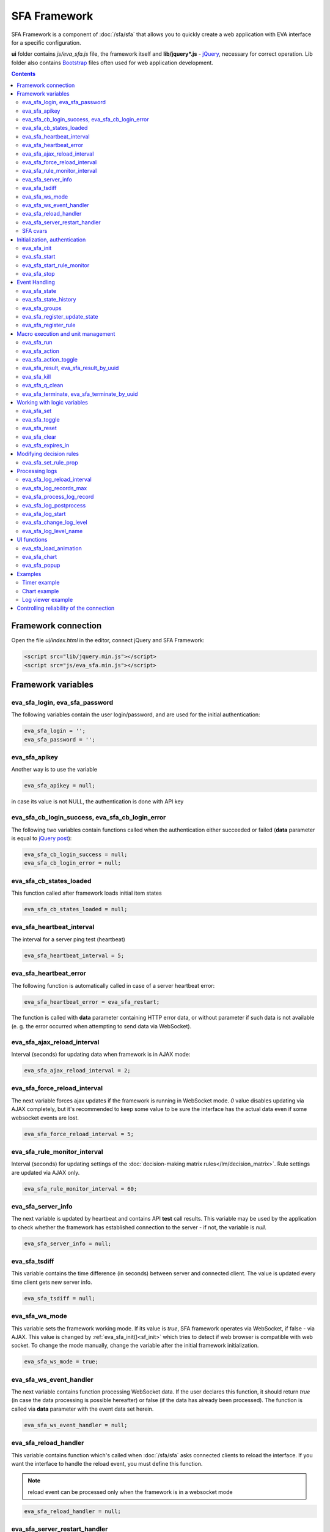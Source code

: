 SFA Framework
*************

SFA Framework is a component of :doc:`/sfa/sfa` that allows you to quickly
create a web application with EVA interface for a specific configuration.

**ui** folder contains *js/eva_sfa.js* file, the framework itself and
**lib/jquery*.js** - `jQuery <https://jquery.com/>`_, necessary for correct
operation. Lib folder also contains `Bootstrap <http://getbootstrap.com/>`_
files often used for web application development.

.. contents::

Framework connection
====================

Open the file *ui/index.html* in the editor, connect jQuery and SFA Framework:

.. code-block:: html

    <script src="lib/jquery.min.js"></script>
    <script src="js/eva_sfa.min.js"></script>

Framework variables
===================

eva_sfa_login, eva_sfa_password
-------------------------------

The following variables contain the user login/password, and are used for the
initial authentication:

.. code-block:: javascript

    eva_sfa_login = '';
    eva_sfa_password = '';

eva_sfa_apikey
--------------

Another way is to use the variable

.. code-block:: javascript

    eva_sfa_apikey = null;

in case its value is not NULL, the authentication is done with API key

eva_sfa_cb_login_success, eva_sfa_cb_login_error
------------------------------------------------

The following two variables contain functions called when the authentication
either succeeded or failed (**data** parameter is equal to `jQuery post
<https://api.jquery.com/jquery.post/>`_):

.. code-block:: javascript

    eva_sfa_cb_login_success = null;
    eva_sfa_cb_login_error = null;

eva_sfa_cb_states_loaded
------------------------

This function called after framework loads initial item states

.. code-block:: javascript

    eva_sfa_cb_states_loaded = null;

eva_sfa_heartbeat_interval
--------------------------

The interval for a server ping test (heartbeat)

.. code-block:: javascript

    eva_sfa_heartbeat_interval = 5;

eva_sfa_heartbeat_error
-----------------------

The following function is automatically called in case of a server heartbeat
error:

.. code-block:: javascript

    eva_sfa_heartbeat_error = eva_sfa_restart;

The function is called with **data** parameter containing HTTP error data, or
without parameter if such data is not available (e. g. the error occurred when
attempting to send data via WebSocket).

eva_sfa_ajax_reload_interval
----------------------------

Interval (seconds) for updating data when framework is in AJAX mode:

.. code-block:: javascript

    eva_sfa_ajax_reload_interval = 2;

eva_sfa_force_reload_interval
-----------------------------

The next variable forces ajax updates if the framework is running in WebSocket
mode. *0* value disables updating via AJAX completely, but it's recommended to
keep some value to be sure the interface has the actual data even if some
websocket events are lost.

.. code-block:: javascript

    eva_sfa_force_reload_interval = 5;

eva_sfa_rule_monitor_interval
-----------------------------

Interval (seconds) for updating settings of the :doc:`decision-making matrix
rules</lm/decision_matrix>`. Rule settings are updated via AJAX only.

.. code-block:: javascript

    eva_sfa_rule_monitor_interval = 60;

eva_sfa_server_info
-------------------

The next variable is updated by heartbeat and contains API **test** call
results.  This variable may be used by the application to check whether the
framework has established connection to the server - if not, the variable is
*null*.

.. code-block:: javascript

    eva_sfa_server_info = null;

eva_sfa_tsdiff
--------------

This variable contains the time difference (in seconds) between server and
connected client. The value is updated every time client gets new server info.

.. code-block:: javascript

    eva_sfa_tsdiff = null;

eva_sfa_ws_mode
---------------

This variable sets the framework working mode. If its value is *true*, SFA
framework operates via WebSocket, if false - via AJAX. This value is changed by
:ref:`eva_sfa_init()<sf_init>` which tries to detect if web browser is
compatible with web socket. To change the mode manually, change the variable
after the initial framework initialization.

.. code-block:: javascript

    eva_sfa_ws_mode = true;

eva_sfa_ws_event_handler
------------------------

The next variable contains function processing WebSocket data. If the user
declares this function, it should return *true* (in case the data processing is
possible hereafter) or false (if the data has already been processed). The
function is called via **data** parameter with the event data set herein.

.. code-block:: javascript

    eva_sfa_ws_event_handler = null;

.. _sfw_reload:

eva_sfa_reload_handler
----------------------

This variable contains function which's called when :doc:`/sfa/sfa` asks
connected clients to reload the interface. If you want the interface to handle
the reload event, you must define this function.

.. note::

    reload event can be processed only when the framework is in a websocket
    mode

.. code-block:: javascript

    eva_sfa_reload_handler = null;

.. _sfw_server_restart:

eva_sfa_server_restart_handler
------------------------------

This variable contains function which's called when :doc:`/sfa/sfa` notifies
connected clients about server restart. Client application can prepare user for
the server restart (e.g. display warning message) and forcibly reload data when
the server is back online.

SFA cvars
---------

All :ref:`user-defined SFA variables<sfa_cvars>` are directly available in SFA
Framework after login with any valid user or API key.

.. _sf_init:

Initialization, authentication
==============================

eva_sfa_init
------------

To initialize the framework run

.. code-block:: javascript

    eva_sfa_init();

eva_sfa_start
-------------

To start the framework, run

.. code-block:: javascript

    eva_sfa_start();

that will authorize the user and run the data update and event handling
threads.

eva_sfa_start_rule_monitor
--------------------------

After the initialization succeeds, you may additionally start reloading the
:doc:`decision rules</lm/decision_matrix>`. The following function is not
called by init/start and you should call it separately:

.. code-block:: javascript

    eva_sfa_start_rule_monitor();

eva_sfa_stop
------------

To stop the framework, call:

.. code-block:: javascript

    eva_sfa_stop();

Event Handling
==============

eva_sfa_state
-------------

To manually get :doc:`item</items>` state, use the function

.. code-block:: javascript

    eva_sfa_state(oid)

where:

* **oid** :doc:`item</items>` id in the following format:
  **type:group/item_id**, i.e. *sensor:env/temperature/temp1*

The function returns **state** object or **undefined** if the item state is
unknown.

You can use a simple mask for **oid** (like \*id, id\*, \*id\*, i\*d), in this
case the function returns the array of all item with oids matching the
specified mask.

eva_sfa_state_history
---------------------

Returns state history for the chosen item(s)

.. code-block:: javascript

    eva_sfa_state_history(oid, params, cb_success, cb_error)

where:

* **oid** :doc:`item</items>` id in the following format:
  **type:group/item_id**, i.e. *sensor:env/temperature/temp1*, or multiple
  items comma separated
* **params** dict with history formatting params equal to SFA API function
  :ref:`state_history<sfa_state_history>`.

.. code-block:: javascript

eva_sfa_groups
--------------

Returns a list of item groups.

.. code-block:: javascript

    eva_sfa_groups(p, g, cb_success, cb_error)

where

* **p** item type (U for unit, S for sensor, LV for lvar)
* **g** optional group filter (MQTT-style wildcards)
* **cb_success**, **cb_error** - functions called when the access to API has
  either succeeded or failed.

eva_sfa_register_update_state
-----------------------------

When the new data is obtained from the server, the framework may run a
specified function to handle events. To register such function in the
framework, use
 
.. code-block:: javascript

    eva_sfa_register_update_state(oid, cb);

where:

* **oid** :doc:`item</items>` id in the following format:
  **type:group/item_id**, i.e. *sensor:env/temperature/temp1*
* **cb** function which's called with **state** param containing the new item
  state data (**state.status**, **state.value** etc. equal to the regular state
  :doc:`notification event</notifiers>`.)

You can use a simple mask for **oid** (like \*id, id\*, \*id\*, i\*d), in this
case the specified state update function will be called always when item oid
matches the specified mask.

eva_sfa_register_rule
---------------------

Similarly, you can process the :doc:`decision rules</lm/decision_matrix>`
settings. When rule params are changed, the framework runs the function
registered by

.. code-block:: javascript

    eva_sfa_register_rule(rule_id, cb);

where:

* **rule_id** rule id to monitor
* **cb** function which's called with **props** param containing all the rule
  props (similar to LM API `list_rule_props<lm_list_rule_props>`)

Macro execution and unit management
===================================

eva_sfa_run
-----------

To execute :doc:`macro</lm/macros>`, call the function:

.. code-block:: javascript

    eva_sfa_run(macro_id, args, wait, priority, uuid, cb_success, cb_error);

where **macro_id** - macro id (in a full format, *group/macro_id*) to execute,
other params are equal to LM API :ref:`run<lm_run>` function, and
**cb_success**, **cb_error** - functions called when the access to API has
either succeeded or failed. The functions are called with **data** param which
contains the API response.

eva_sfa_action
--------------

To run the :ref:`unit<unit>` action, call the function:

.. code-block:: javascript

    eva_sfa_action(unit_id, nstatus, nvalue, wait, priority, uuid, cb_success,
    cb_error);

Where unit_id - full unit id (*group/id*), other parameters are equal to UC API
:ref:`action<uc_action>`, and **cb_success**, **cb_error** - functions called
when the access to API has either succeeded or failed. The functions are called
with **data** param which contains the API response.

eva_sfa_action_toggle
---------------------

In case you want to switch :ref:`unit<unit>` status between *0* and *1*, call:

.. code-block:: javascript

    eva_sfa_action_toggle(unit_id, wait, priority, uuid, cb_success, cb_error);

eva_sfa_result, eva_sfa_result_by_uuid
--------------------------------------

To obtain a result of the executed actions, use the functions:

.. code-block:: javascript

    eva_sfa_result(unit_id, g, s, cb_success, cb_error);
    eva_sfa_result_by_uuid(uuid, cb_success, cb_error);

eva_sfa_kill
------------

Terminate unit action and clean up queued commands:

.. code-block:: javascript

    eva_sfa_kill(unit_id, cb_success, cb_error);

eva_sfa_q_clean
---------------

Clean unit action queue but keep the current action running:

.. code-block:: javascript

    eva_sfa_q_clean(unit_id, cb_success, cb_error);

eva_sfa_terminate, eva_sfa_terminate_by_uuid
--------------------------------------------

Terminate the current unit action either by unit id, or by action uuid:

.. code-block:: javascript

    eva_sfa_terminate(unit_id, cb_success, cb_error);
    eva_sfa_terminate_by_uuid(uuid, cb_success, cb_error);

Working with logic variables
============================

eva_sfa_set
-----------

To set the :ref:`logic variable<lvar>` status, use the function:

.. code-block:: javascript

    eva_sfa_set(lvar_id, value, cb_success, cb_error);

eva_sfa_toggle
--------------

To switch lvar value between *0* and *1* use

.. code-block:: javascript

    eva_sfa_toggle(lvar_id, cb_success, cb_error);

eva_sfa_reset
-------------

To reset lvar when used as timer or flag:

.. code-block:: javascript

    eva_sfa_reset(lvar_id, cb_success, cb_error);

eva_sfa_clear
-------------

To clear lvar flag or stop the timer:

.. code-block:: javascript

    eva_sfa_clear(lvar_id, cb_success, cb_error);

eva_sfa_expires_in
------------------

Get timer expiration (in seconds). Allows to :ref:`display
timers<sfw_example_timer>` and interactive progress bars of the production
cycles.

.. code-block:: javascript

    eva_sfa_expires_in(lvar_id);

Returns float number of seconds to timer expiration, or:

* **undefined** if :ref:`lvar<lvar>` is not found, or **eva_sfa_tsdiff** is not
  set yet.
* **null** if lvar has no expiration set

* **-1** if the timer is expired
* **-2** if the timer is disabled (stopped) and has status *0*

Modifying decision rules
========================

eva_sfa_set_rule_prop
---------------------

To change :doc:`decision rules</lm/decision_matrix>` properties, call:

.. code-block:: javascript

    eva_sfa_set_rule_prop(rule_id, prop, value, save, cb_success, cb_error);

Processing logs
===============

SFA Framework has built-in functions to display SFA logs. In case
:doc:`SFA</sfa/sfa>` is a :doc:`log aggregator</notifiers>`, this allows to
:ref:`view logs<sfw_example_log>` from the whole EVA installation.

.. note::

    For log processing the client :ref:`API key<sfa_apikey>` should have
    *sysfunc=yes* permission.

eva_sfa_log_reload_interval
---------------------------

This variable sets log reload interval if the framework works in AJAX mode.

.. code-block:: javascript

    eva_sfa_log_reload_interval = 2;

eva_sfa_log_records_max
-----------------------

Maximum number of log records to get initially

.. code-block:: javascript

  eva_sfa_log_records_max = 200;

eva_sfa_process_log_record
--------------------------

Function called with log record param, when the new log event arrives

.. code-block:: javascript

  eva_sfa_process_log_record = null;

eva_sfa_log_postprocess
-----------------------

Function called when all new log records are processed, i.e. to autoscroll the
log viewer

.. code-block:: javascript

  eva_sfa_log_postprocess = null;

eva_sfa_log_start
-----------------

This function starts log processing engine

.. code-block:: javascript

    eva_sfa_log_start(log_level);

**log_level** - optional param, log level records with *level >= 20 (INFO)* are
processed by default, if not specified.

eva_sfa_change_log_level
------------------------

This function allows to change log level processing

.. code-block:: javascript

  eva_sfa_change_log_level(log_level);

Here **log_level** param is required. The function reloads all log records with
the specified level, so it's a good idea to clean log viewer before.

eva_sfa_log_level_name
----------------------

This function returns log level name matching the given log level code:

.. code-block:: javascript

  eva_sfa_log_level_name(log_level)

Returns *DEBUG* for *10*, *INFO* for *20*, *WARNING* for *30*, *ERROR* for
*40*, *CRITICAL* for *50*.

UI functions
============

eva_sfa_load_animation
----------------------

Draws load animation inside specified <div />

.. code-block:: javascript

    eva_sfa_load_animation(div_id)

eva_sfa_chart
-------------

Calls **eva_sfa_load_animation**, then **eva_sfa_state_history** and builds a
chart inside specified <div />

.. code-block:: javascript

    eva_sfa_chart(ctx, cfg, oid, timeframe, fill, update, prop)

where:

* **ctx** HTML element (<div />) ID to draw a chart in.
* **cfg** chart configuration. SFA Framework uses `Chart.js
  <https://www.chartjs.org/>`_ library. At this moment, *line* and *bar* charts
  are supported
* **oid** item OID (or multiple, comma separated): **type:group/id**
* **timeframe** timeframe to display, e.g. *5T* - last 5 min, *2H* - last 2
  hours, *2D* last 2 days etc.
* **fill** precision, 10T-60T recommended. The more accurate precision is, the
  more data points are displayed (but chart is slower)
* **update** chart update interval, in seconds. Set *0* or *null* to disable
  updates
* **prop** item state property to use (default: *'value'*)

.. note::

    To work with charts you should include Chart.js library, which is located
    in file *lib/chart.min.js* (*ui* folder).

See :ref:`Chart example<sfw_chart_example>`.

eva_sfa_popup
-------------

Opens HTML5 popups

.. code-block:: javascript

  eva_sfa_popup(
      ctx,
      pclass,
      title,
      msg,
      ct,
      btn1,
      btn2,
      btn1a,
      btn2a,
      va
      )

where:

* **ctx** html element id to use as popup (any empty <div /> is fine)
* **pclass** popup class: *info*, *warning* or *error*. opens big popup window
  if '!' is put before the class (i.e. *!info*)
* **title** popup window title
* **msg** popup window message
* **ct** popup auto close time (sec), equal to pressing escape
* **btn1** button 1 name (default: *'OK'*)
* **btn2** button 2 name
* **btn1a** function to run if button 1 (or enter) is pressed
* **btn2a** function(arg) to run if button 2 (or escape) is pressed. arg
  is *true* if the button was pressed, *false* if escape key or auto close.
* **va** validate function which runs before btn1a. If the function returns
  *true*, the popup is closed and btn1a function is executed. Otherwise the
  popup is kept and the function btn1a is not executed. *va* function is used
  to validate input, e.g. if popup contains any input fields.

Example (consider *<div id="popup" style="display: none"></div>* is placed
somewhere in HTML):

.. code-block:: javascript

    // after successful login
    eva_sfa_popup('popup', 'info', 'Logged in', 'You are logged in', 2);
    // .......
    // reload handler
    function reload_me() {
        document.location='/ui/';
    }
    eva_sfa_reload_handler = function() {
        eva_sfa_popup(
          'popup',
          'warning',
          null,
          'Reloading interface',
          2,
          null,
          null,
          reload_me,
          reload_me);
    }

Examples
========

Examples of the SFA framework usage are provided in ":doc:`/tutorial/tut_ui`"
part of the EVA :doc:`tutorial</tutorial/tutorial>`.

.. _sfw_example_timer:

Timer example
-------------

The following example shows how to display the timer countdown. The countdown
is updated every 500 ms.

.. code-block:: javascript

    function show_countdown() {
        var t = eva_sfa_expires_in('timers/timer1');
        if (t === undefined || t == null) {
            $('#timer').html('');
        } else {
            if (t == -2) {
                $('#timer').html('STOPPED');
            } else if (t == -1 ) {
                $('#timer').html('FINISHED');
            } else {
                t = Number(Math.round(t * 10) / 10).toFixed(1);
                $('#timer').html(t);
            }
        }
    }

    setInterval(show_countdown, 500);

.. _sfw_chart_example:

Chart example
-------------

We have 2 sensors, for internal and external air temperature and want their
data to be placed in one chart.

Chart options:

.. code-block:: javascript

    var chart_opts = {
            responsive: false,
            //animation: false,
            legend: {
                display: true
            },
            scales: {
                xAxes: [{
                    type: "time",
                    time: {
                        unit: 'hour',
                        unitStepSize: 1,
                        round: 'minute',
                        tooltipFormat: "H:mm:ss",
                        displayFormats: {
                          hour: 'MMM D, H:mm'
                        }
                    },
                    ticks: {
                        minRotation: 90,
                        maxTicksLimit: 12,
                        autoSkip: true
                    },
                    display: true,
                }],
                yAxes: [{
                    display: true,
                    ticks: {
                    },
                    scaleLabel: {
                        display: true,
                        labelString: 'Degrees'
                    }
                }]
            }
        }

Chart configuration:

.. code-block:: javascript

    var chart_cfg = {
        type: 'line',
        data: {
            labels: [],
            datasets: [
                {
                label: 'Temperature inside',
                data: [],
                fill: false,
                backgroundColor: 'red',
                borderColor: 'red'
                },
                {
                label: 'Temperature outside',
                data: [],
                fill: false,
                backgroundColor: 'blue',
                borderColor: 'blue'
                }
            ],
        },
        options: chart_opts
    }

Chart code (consider *<div id="chart1" style="display: none"></div>* is placed
somewhere in HTML), data for last 8 hours, 15 min precision, update every 10
seconds:

.. code-block:: javascript

    eva_sfa_chart(
        'chart1',
        chart_cfg,
        'sensor:env/temp_inside,sensor:env/temp_outside',
        '8H',
        '15T',
        10)

.. _sfw_example_log:

Log viewer example
------------------

The following example shows how to build a log viewer, similar to included in
:doc:`/uc/uc_ei` and :doc:`/lm/lm_ei`.

.. code-block:: html

  <html>
    <head>
    <script src="lib/jquery.min.js"></script>
    <script src="js/eva_sfa.js"></script>
    <style type="text/css">
      #logr {
        outline: none;
        width: 100%;
        height: 60% !important;
        font-size: 11px;
        overflow: scroll;
        overflow-x: hidden;
        margin-bottom: 10px;
        border-style : solid;
        border-color : #3ab0ea;
        border-color : rgba(58, 176, 234, 1);
        border-width : 2px;
        border-radius : 5px;
        -moz-border-radius : 5px;
        -webkit-border-radius : 5px;
        }
      .logentry.logentry_color_10 { color: grey }
      .logentry.logentry_color_20 { color: black }
      .logentry.logentry_color_30 {
        color: orange;
        font-weight: bold;
        font-size: 14px
        }
      .logentry.logentry_color_40 {
        color: red;
        font-weight: bold;
        font-size: 16px
      }
      .logentry.logentry_color_50 {
        color: red;
        font-weight: bold;
        font-size: 20px;
        animation: blinker 0.5s linear infinite;
      }
      @keyframes blinker {  
        50% { opacity: 0; }
      }
    </style>
    </head>
    <body>
    <div id="logr"></div>
    <script type="text/javascript">
        function time_converter(UNIX_timestamp) {
          var a = new Date(UNIX_timestamp * 1000);
          var year = a.getFullYear();
          var month = a.getMonth() + 1;
          var date = a.getDate();
          var hour = a.getHours();
          var min = a.getMinutes();
          var sec = a.getSeconds();
          var time =
            year +
            '-' +
            pad(month, 2) +
            '-' +
            pad(date, 2) +
            ' ' +
            pad(hour, 2) +
            ':' +
            pad(min, 2) +
            ':' +
            pad(sec, 2);
          return time;
        }

        function pad(num, size) {
          var s = num + '';
          while (s.length < size) s = '0' + s;
          return s;
        }

        function format_log_record(l) {
          return (
            '<div class="logentry logentry_color_' +
            l.l +
            '">' +
            time_converter(l.t) +
            ' ' +
            l.h +
            ' ' +
            l.p +
            ' ' +
            eva_sfa_log_level_name(l.l) +
            ' ' +
            l.mod +
            ' ' +
            l.th +
            ': ' +
            l.msg +
            '</div>'
          );
        }
        eva_sfa_process_log_record = function(l) {
          $('#logr').append(format_log_record(l));
          while ($('.logentry').length > eva_sfa_log_records_max) {
          $('#logr')
            .find('.logentry')
            .first()
            .remove();
          }
        }
        eva_sfa_log_postprocess = function() {
          $('#logr').scrollTop($('#logr').prop('scrollHeight'));
        }

        eva_sfa_init();
        eva_sfa_apikey="SECRET_KEY_JUST_FOR_EXAMPLE_DONT_STORE_KEYS_IN_JS";
        eva_sfa_cb_login_success = function(data) {
            eva_sfa_log_records_max = 100;
            eva_sfa_log_start();
        }
        eva_sfa_start();
    </script>
    </body>
    </html>

Controlling reliability of the connection
=========================================

An important moment of the web interface chosen for automation systems is
reliability of the connection.

Common problems which may arise:

* SFA server reboot and loss of session data.
* Breaking the WebSocket connection due to frontend reboot or another reason.

To control the session, SFA Framework requests SFA API :ref:`test<sfa_test>`
every **eva_sfa_heartbeat_interval** (*5* seconds by default). WebSocket is
additionally controlled by the framework using { 's': 'ping' } packet, whereto
the server should send a response { 's': 'pong' }. If there is no response
within the time exceeding heartbeat interval, the connection is considered
broken.

In case of short-term problems with the server, it will be enough to set the
default value

.. code-block:: javascript

    eva_sfa_heartbeat_error = eva_sfa_restart;

and keep login/password in **eva_sfa_login** and **eva_sfa_password
variables**, or API key in **eva_sfa_apikey**. If an error occurs,
heartbeat will attempt to restart the framework once. If it fails or the
variable data has been deleted after the initial authorization, the function
specified in **eva_sfa_cb_login_error** will be called.

If your interface cleans up the authorization data, **eva_sfa_heartbeat_error**
should do the following:

.. code-block:: javascript

    eva_sfa_heartbeat_error = function() {
        // stop framework, make another attempt to log out
        // if the login/password were used
       eva_sfa_stop(
            // your function that displays the authorization form
            show_login_form 
            );
        }

In case reconnection is automatic, heartbeat error calls **eva_sfa_restart()**
that, in turn, calls **eva_sfa_cb_login_error** in case of failure.

And for automatic reconnection it should look like:

.. code-block:: javascript

    eva_sfa_cb_login_error = function(data) {
        if (data.status == 403) {
            // if the server returned error 403 (authentication failed
            // due to invalid auth data), the user should get a login form
            show_login_form();
            } else {
            // in case of other errors - try to restart framework in 3 seconds
            // and attempt to connect again
            setTimeout(eva_sfa_start, 3 * 1000);
            }
       }

